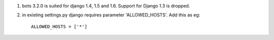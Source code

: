 1. bots 3.2.0 is suited for django 1.4, 1.5 and 1.6. Support for Django
   1.3 is dropped.
2. in existing settings.py django requires parameter 'ALLOWED\_HOSTS'.
   Add this as eg:

   ::

           ALLOWED_HOSTS = ['*']


